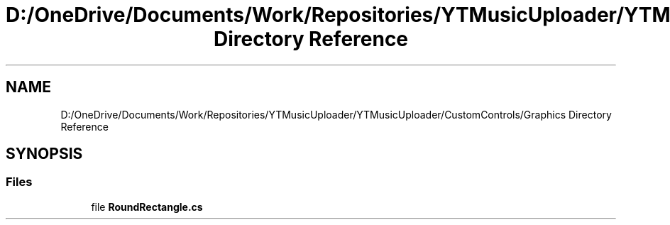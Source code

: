 .TH "D:/OneDrive/Documents/Work/Repositories/YTMusicUploader/YTMusicUploader/CustomControls/Graphics Directory Reference" 3 "Wed Aug 26 2020" "YT Music Uploader" \" -*- nroff -*-
.ad l
.nh
.SH NAME
D:/OneDrive/Documents/Work/Repositories/YTMusicUploader/YTMusicUploader/CustomControls/Graphics Directory Reference
.SH SYNOPSIS
.br
.PP
.SS "Files"

.in +1c
.ti -1c
.RI "file \fBRoundRectangle\&.cs\fP"
.br
.in -1c
